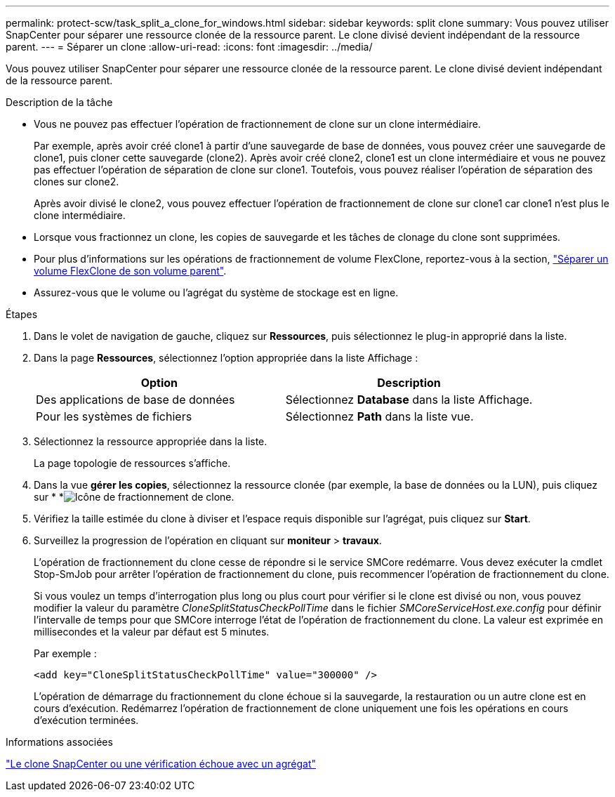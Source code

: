 ---
permalink: protect-scw/task_split_a_clone_for_windows.html 
sidebar: sidebar 
keywords: split clone 
summary: Vous pouvez utiliser SnapCenter pour séparer une ressource clonée de la ressource parent. Le clone divisé devient indépendant de la ressource parent. 
---
= Séparer un clone
:allow-uri-read: 
:icons: font
:imagesdir: ../media/


[role="lead"]
Vous pouvez utiliser SnapCenter pour séparer une ressource clonée de la ressource parent. Le clone divisé devient indépendant de la ressource parent.

.Description de la tâche
* Vous ne pouvez pas effectuer l'opération de fractionnement de clone sur un clone intermédiaire.
+
Par exemple, après avoir créé clone1 à partir d'une sauvegarde de base de données, vous pouvez créer une sauvegarde de clone1, puis cloner cette sauvegarde (clone2). Après avoir créé clone2, clone1 est un clone intermédiaire et vous ne pouvez pas effectuer l'opération de séparation de clone sur clone1. Toutefois, vous pouvez réaliser l'opération de séparation des clones sur clone2.

+
Après avoir divisé le clone2, vous pouvez effectuer l'opération de fractionnement de clone sur clone1 car clone1 n'est plus le clone intermédiaire.

* Lorsque vous fractionnez un clone, les copies de sauvegarde et les tâches de clonage du clone sont supprimées.
* Pour plus d'informations sur les opérations de fractionnement de volume FlexClone, reportez-vous à la section, https://docs.netapp.com/us-en/ontap/volumes/split-flexclone-from-parent-task.html["Séparer un volume FlexClone de son volume parent"^].
* Assurez-vous que le volume ou l'agrégat du système de stockage est en ligne.


.Étapes
. Dans le volet de navigation de gauche, cliquez sur *Ressources*, puis sélectionnez le plug-in approprié dans la liste.
. Dans la page *Ressources*, sélectionnez l'option appropriée dans la liste Affichage :
+
|===
| Option | Description 


 a| 
Des applications de base de données
 a| 
Sélectionnez *Database* dans la liste Affichage.



 a| 
Pour les systèmes de fichiers
 a| 
Sélectionnez *Path* dans la liste vue.

|===
. Sélectionnez la ressource appropriée dans la liste.
+
La page topologie de ressources s'affiche.

. Dans la vue *gérer les copies*, sélectionnez la ressource clonée (par exemple, la base de données ou la LUN), puis cliquez sur * *image:../media/split_clone.gif["Icône de fractionnement de clone"].
. Vérifiez la taille estimée du clone à diviser et l'espace requis disponible sur l'agrégat, puis cliquez sur *Start*.
. Surveillez la progression de l'opération en cliquant sur *moniteur* > *travaux*.
+
L'opération de fractionnement du clone cesse de répondre si le service SMCore redémarre. Vous devez exécuter la cmdlet Stop-SmJob pour arrêter l’opération de fractionnement du clone, puis recommencer l’opération de fractionnement du clone.

+
Si vous voulez un temps d'interrogation plus long ou plus court pour vérifier si le clone est divisé ou non, vous pouvez modifier la valeur du paramètre _CloneSplitStatusCheckPollTime_ dans le fichier _SMCoreServiceHost.exe.config_ pour définir l'intervalle de temps pour que SMCore interroge l'état de l'opération de fractionnement du clone. La valeur est exprimée en millisecondes et la valeur par défaut est 5 minutes.

+
Par exemple :

+
[listing]
----
<add key="CloneSplitStatusCheckPollTime" value="300000" />
----
+
L'opération de démarrage du fractionnement du clone échoue si la sauvegarde, la restauration ou un autre clone est en cours d'exécution. Redémarrez l'opération de fractionnement de clone uniquement une fois les opérations en cours d'exécution terminées.



.Informations associées
https://kb.netapp.com/Advice_and_Troubleshooting/Data_Protection_and_Security/SnapCenter/SnapCenter_clone_or_verfication_fails_with_aggregate_does_not_exist["Le clone SnapCenter ou une vérification échoue avec un agrégat"]
